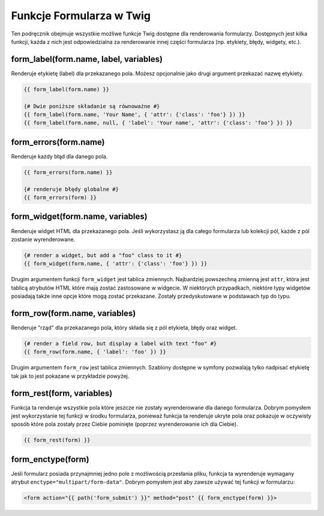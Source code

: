 .. index::
   single: Forms; Twig form function reference

Funkcje Formularza w Twig
=========================

Ten podręcznik obejmuje wszystkie możliwe funkcje Twig dostępne dla
renderowania formularzy. Dostępnych jest kilka funkcji, każda z nich jest
odpowiedzialna za renderowanie innej części formularza (np. etykiety, błędy,
widgety, etc.).

form_label(form.name, label, variables)
---------------------------------------

Renderuje etykietę (label) dla przekazanego pola. Możesz opcjonalnie
jako drugi argument przekazać nazwę etykiety.

.. code-block:: jinja

    {{ form_label(form.name) }}

    {# Dwie poniższe składanie są równoważne #}
    {{ form_label(form.name, 'Your Name', { 'attr': {'class': 'foo'} }) }}
    {{ form_label(form.name, null, { 'label': 'Your name', 'attr': {'class': 'foo'} }) }}

form_errors(form.name)
----------------------

Renderuje każdy błąd dla danego pola.

.. code-block:: jinja

    {{ form_errors(form.name) }}

    {# renderuje błędy globalne #}
    {{ form_errors(form) }}


form_widget(form.name, variables)
---------------------------------

Renderuje widget HTML dla przekazanego pola. Jeśli wykorzystasz ją
dla całego formularza lub kolekcji pól, każde z pól zostanie wyrenderowane.

.. code-block:: jinja

    {# render a widget, but add a "foo" class to it #}
    {{ form_widget(form.name, { 'attr': {'class': 'foo'} }) }}

Drugim argumentem funkcji ``form_widget`` jest tablica zmiennych.
Najbardziej powszechną zmienną jest ``attr``, która jest tablicą
atrybutów HTML które mają zostać zastosowane w widgecie.
W niektórych przypadkach, niektóre typy widgetów posiadają także 
inne opcje które mogą zostać przekazane. Zostały przedyskutowane 
w podstawach typ do typu.

form_row(form.name, variables)
------------------------------

Renderuje "rząd" dla przekazanego pola, który składa się z pól etykieta,
błędy oraz widget.

.. code-block:: jinja

    {# render a field row, but display a label with text "foo" #}
    {{ form_row(form.name, { 'label': 'foo' }) }}

Drugim argumentem ``form_row`` jest tablica zmiennych. Szablony dostępne
w symfony pozwalają tylko nadpisać etykietę tak jak to jest pokazane
w przykładzie powyżej.

form_rest(form, variables)
--------------------------

Funkcja ta renderuje wszystkie pola które jeszcze nie zostały wyrenderowane
dla danego formularza. Dobrym pomysłem jest wykorzystanie tej funkcji w środku
formularza, ponieważ funkcja ta renderuje ukryte pola oraz pokazuje w oczywisty
sposób które pola zostały przez Ciebie pominięte (poprzez wyrenderowanie ich
dla Ciebie).

.. code-block:: jinja

    {{ form_rest(form) }}

form_enctype(form)
------------------

Jeśli formularz posiada przynajmniej jedno pole z możliwością przesłania pliku,
funkcja ta wyrenderuje wymagany atrybut ``enctype="multipart/form-data"``.
Dobrym pomysłem jest aby zawsze używać tej funkcji w formularzu:

.. code-block:: html+jinja

    <form action="{{ path('form_submit') }}" method="post" {{ form_enctype(form) }}>
